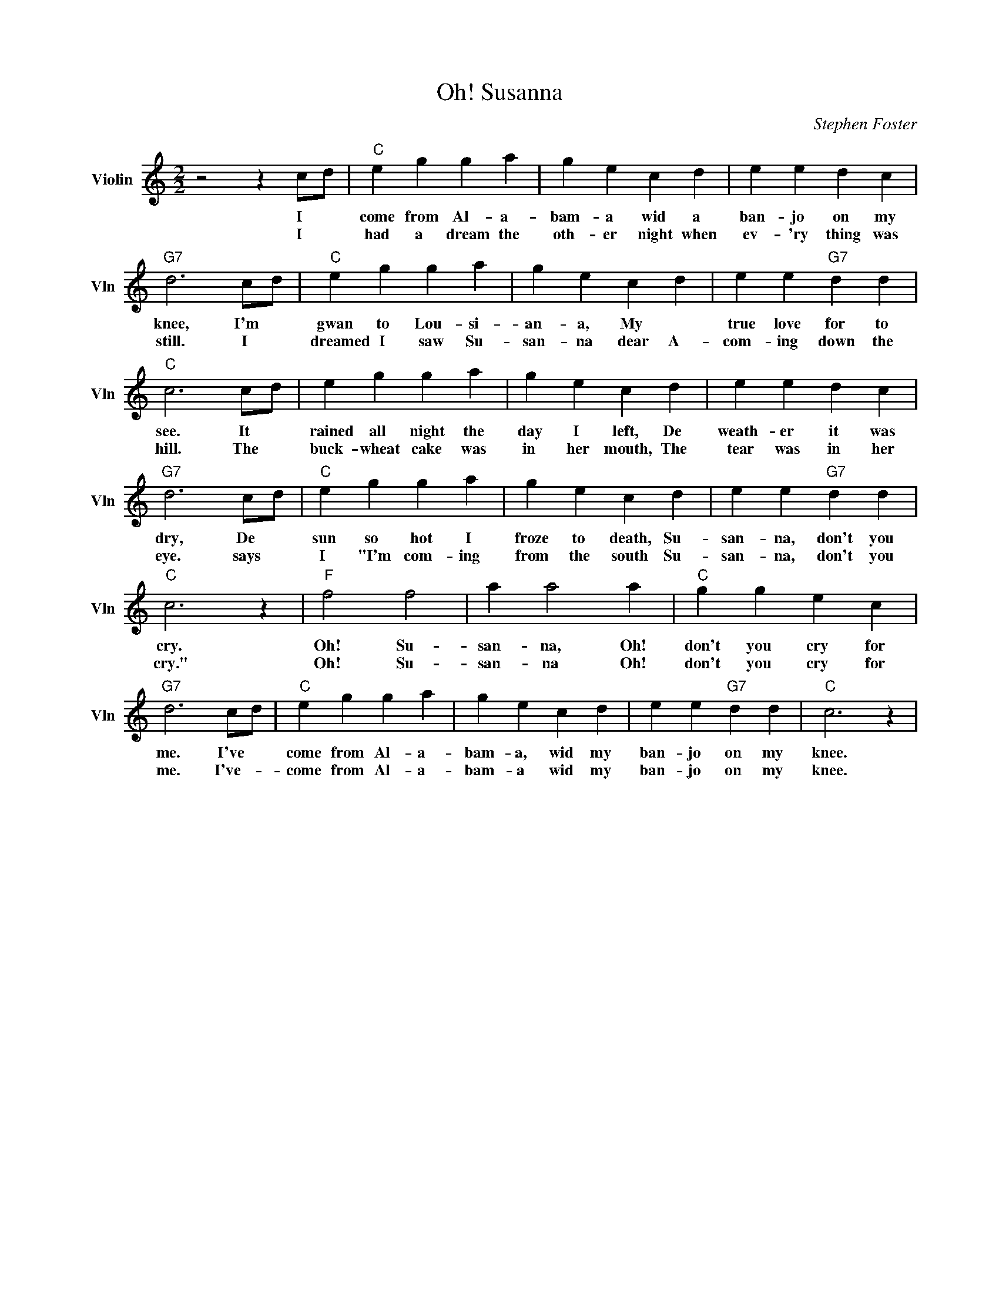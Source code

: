 X:1
T:Oh! Susanna
C:Stephen Foster
L:1/4
M:2/2
I:linebreak $
K:C
V:1 treble nm="Violin" snm="Vln"
V:1
 z2 z c/d/ |"C" e g g a | g e c d | e e d c |$"G7" d3 c/d/ |"C" e g g a | g e c d | e e"G7" d d |$ %8
w: I *|come from Al- a-|bam- a wid a|ban- jo on my|knee, I'm *|gwan to Lou- si-|an- a, My *|true love for to|
w: I *|had a dream the|oth- er night when|ev- 'ry thing was|still. I *|dreamed I saw Su-|san- na dear A-|com- ing down the|
"C" c3 c/d/ | e g g a | g e c d | e e d c |$"G7" d3 c/d/ |"C" e g g a | g e c d | e e"G7" d d |$ %16
w: see. It *|rained all night the|day I left, De|weath- er it was|dry, De *|sun so hot I|froze to death, Su-|san- na, don't you|
w: hill. The *|buck- wheat cake was|in her mouth, The|tear was in her|eye. says *|I "I'm com- ing|from the south Su-|san- na, don't you|
"C" c3 z |"F" f2 f2 | a a2 a |"C" g g e c |$"G7" d3 c/d/ |"C" e g g a | g e c d | e e"G7" d d | %24
w: cry.|Oh! Su-|san- na, Oh!|don't you cry for|me. I've *|come from Al- a-|bam- a, wid my|ban- jo on my|
w: cry."|Oh! Su-|san- na Oh!|don't you cry for|me. I've- *|come from Al- a-|bam- a wid my|ban- jo on my|
"C" c3 z | %25
w: knee.|
w: knee.|
